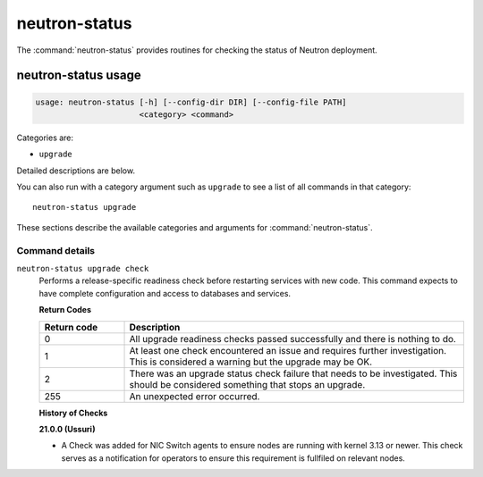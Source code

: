 .. This file is manually generated, unlike many of the other chapters.

==============
neutron-status
==============

The :command:`neutron-status` provides routines for checking the status of
Neutron deployment.

.. _neutron-status_usage:

neutron-status usage
~~~~~~~~~~~~~~~~~~~~

.. code-block:: console

   usage: neutron-status [-h] [--config-dir DIR] [--config-file PATH]
                         <category> <command>

Categories are:

* ``upgrade``

Detailed descriptions are below.

You can also run with a category argument such as ``upgrade`` to see a list of
all commands in that category::

    neutron-status upgrade

These sections describe the available categories and arguments for
:command:`neutron-status`.

Command details
---------------

``neutron-status upgrade check``
  Performs a release-specific readiness check before restarting services
  with new code. This command expects to have complete configuration and access
  to databases and services.

  **Return Codes**

  .. list-table::
     :widths: 20 80
     :header-rows: 1

     * - Return code
       - Description
     * - 0
       - All upgrade readiness checks passed successfully and there is nothing
         to do.
     * - 1
       - At least one check encountered an issue and requires further
         investigation. This is considered a warning but the upgrade may be OK.
     * - 2
       - There was an upgrade status check failure that needs to be
         investigated. This should be considered something that stops an
         upgrade.
     * - 255
       - An unexpected error occurred.

  **History of Checks**

  **21.0.0 (Ussuri)**

  * A Check was added for NIC Switch agents to ensure nodes are running with
    kernel 3.13 or newer. This check serves as a notification for operators
    to ensure this requirement is fullfiled on relevant nodes.
